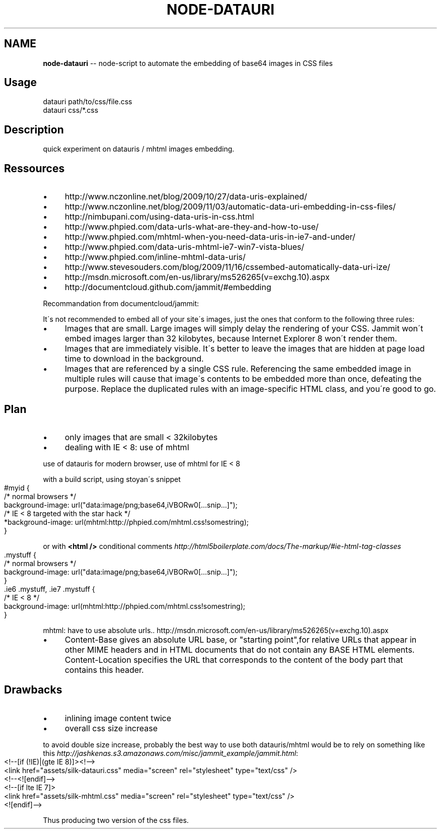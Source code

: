 .\" Generated with Ronnjs/v0.1
.\" http://github.com/kapouer/ronnjs/
.
.TH "NODE\-DATAURI" "1" "October 2011" "" ""
.
.SH "NAME"
\fBnode-datauri\fR \-\- node\-script to automate the embedding of base64 images in CSS files
.
.SH "Usage"
.
.nf
datauri path/to/css/file\.css
datauri css/*\.css
.
.fi
.
.SH "Description"
quick experiment on datauris / mhtml images embedding\.
.
.SH "Ressources"
.
.IP "\(bu" 4
http://www\.nczonline\.net/blog/2009/10/27/data\-uris\-explained/
.
.IP "\(bu" 4
http://www\.nczonline\.net/blog/2009/11/03/automatic\-data\-uri\-embedding\-in\-css\-files/
.
.IP "\(bu" 4
http://nimbupani\.com/using\-data\-uris\-in\-css\.html
.
.IP "\(bu" 4
http://www\.phpied\.com/data\-urls\-what\-are\-they\-and\-how\-to\-use/
.
.IP "\(bu" 4
http://www\.phpied\.com/mhtml\-when\-you\-need\-data\-uris\-in\-ie7\-and\-under/
.
.IP "\(bu" 4
http://www\.phpied\.com/data\-uris\-mhtml\-ie7\-win7\-vista\-blues/
.
.IP "\(bu" 4
http://www\.phpied\.com/inline\-mhtml\-data\-uris/
.
.IP "\(bu" 4
http://www\.stevesouders\.com/blog/2009/11/16/cssembed\-automatically\-data\-uri\-ize/
.
.IP "\(bu" 4
http://msdn\.microsoft\.com/en\-us/library/ms526265(v=exchg\.10)\.aspx
.
.IP "\(bu" 4
http://documentcloud\.github\.com/jammit/#embedding
.
.IP "" 0
.
.P
Recommandation from documentcloud/jammit:
.
.P
It\'s not recommended to embed all of your site\'s images, just the ones that conform to the following three rules:
.
.IP "\(bu" 4
Images that are small\. Large images will simply delay the rendering of your CSS\. Jammit won\'t embed images larger than 32 kilobytes, because Internet Explorer 8 won\'t render them\.
.
.IP "\(bu" 4
Images that are immediately visible\. It\'s better to leave the images that are hidden at page load time to download in the background\.
.
.IP "\(bu" 4
Images that are referenced by a single CSS rule\. Referencing the same embedded image in multiple rules will cause that image\'s contents to be embedded more than once, defeating the purpose\. Replace the duplicated rules with an image\-specific HTML class, and you\'re good to go\.
.
.IP "" 0
.
.SH "Plan"
.
.IP "\(bu" 4
only images that are small < 32kilobytes
.
.IP "\(bu" 4
dealing with IE < 8: use of mhtml
.
.IP "" 0
.
.P
use of datauris for modern browser, use of mhtml for IE < 8
.
.P
with a build script, using stoyan\'s snippet
.
.IP "" 4
.
.nf
#myid {
  /* normal browsers */
  background\-image: url("data:image/png;base64,iVBORw0[\.\.\.snip\.\.\.]");
  /* IE < 8 targeted with the star hack */
  *background\-image: url(mhtml:http://phpied\.com/mhtml\.css!somestring);
}
.
.fi
.
.IP "" 0
.
.P
or with \fB<html />\fR conditional comments \fIhttp://html5boilerplate\.com/docs/The\-markup/#ie\-html\-tag\-classes\fR
.
.IP "" 4
.
.nf
\|\.mystuff {
  /* normal browsers */
  background\-image: url("data:image/png;base64,iVBORw0[\.\.\.snip\.\.\.]");
}
\|\.ie6 \.mystuff, \.ie7 \.mystuff {
  /* IE < 8 */
  background\-image: url(mhtml:http://phpied\.com/mhtml\.css!somestring);
}
.
.fi
.
.IP "" 0
.
.P
mhtml: have to use absolute urls\.\. http://msdn\.microsoft\.com/en\-us/library/ms526265(v=exchg\.10)\.aspx
.
.IP "\(bu" 4
Content\-Base gives an absolute URL base, or "starting point",for relative URLs that appear in other MIME headers and in HTML documents that do not contain any BASE HTML elements\. Content\-Location specifies the URL that corresponds to the content of the body part that contains this header\.
.
.IP "" 0
.
.SH "Drawbacks"
.
.IP "\(bu" 4
inlining image content twice
.
.IP "\(bu" 4
overall css size increase
.
.IP "" 0
.
.P
to avoid double size increase, probably the best way to use both
datauris/mhtml would be to rely on something like this \fIhttp://jashkenas\.s3\.amazonaws\.com/misc/jammit_example/jammit\.html\fR:
.
.IP "" 4
.
.nf
<!\-\-[if (!IE)|(gte IE 8)]><!\-\->
  <link href="assets/silk\-datauri\.css" media="screen" rel="stylesheet" type="text/css" />
<!\-\-<![endif]\-\->
<!\-\-[if lte IE 7]>
  <link href="assets/silk\-mhtml\.css" media="screen" rel="stylesheet" type="text/css" />
<![endif]\-\->
.
.fi
.
.IP "" 0
.
.P
Thus producing two version of the css files\.